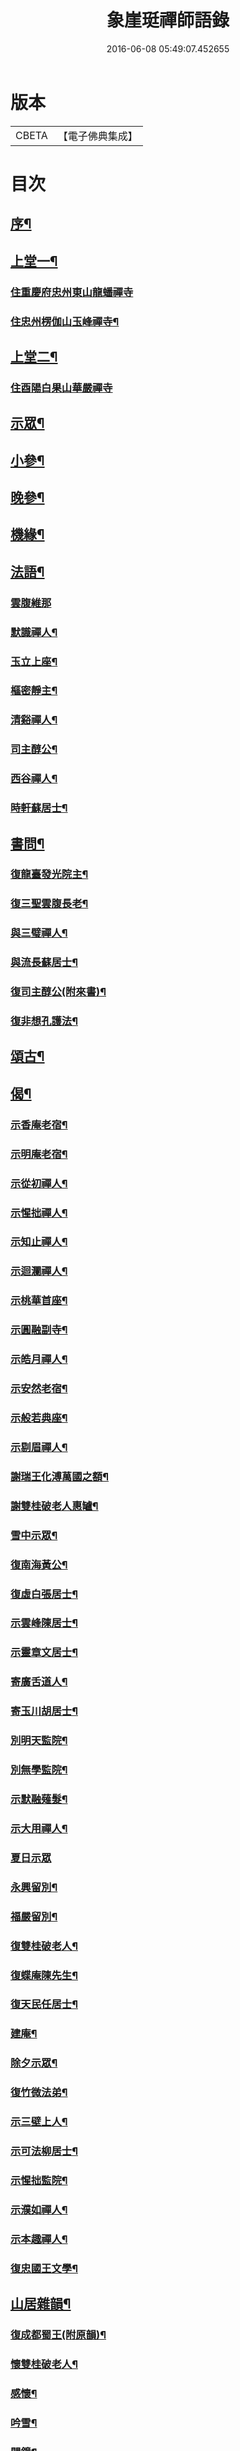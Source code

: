 #+TITLE: 象崖珽禪師語錄 
#+DATE: 2016-06-08 05:49:07.452655

* 版本
 |     CBETA|【電子佛典集成】|

* 目次
** [[file:KR6q0479_001.txt::001-0533a1][序¶]]
** [[file:KR6q0479_001.txt::001-0533c4][上堂一¶]]
*** [[file:KR6q0479_001.txt::001-0533c4][住重慶府忠州東山龍蟠禪寺]]
*** [[file:KR6q0479_001.txt::001-0535b17][住忠州楞伽山玉峰禪寺¶]]
** [[file:KR6q0479_002.txt::002-0538b3][上堂二¶]]
*** [[file:KR6q0479_002.txt::002-0538b3][住酉陽白果山華嚴禪寺]]
** [[file:KR6q0479_002.txt::002-0539c22][示眾¶]]
** [[file:KR6q0479_002.txt::002-0540b4][小參¶]]
** [[file:KR6q0479_002.txt::002-0540c2][晚參¶]]
** [[file:KR6q0479_002.txt::002-0540c17][機緣¶]]
** [[file:KR6q0479_002.txt::002-0541a30][法語¶]]
*** [[file:KR6q0479_002.txt::002-0541a30][雲腹維那]]
*** [[file:KR6q0479_002.txt::002-0541b5][默識禪人¶]]
*** [[file:KR6q0479_002.txt::002-0541b9][玉立上座¶]]
*** [[file:KR6q0479_002.txt::002-0541b14][樞密靜主¶]]
*** [[file:KR6q0479_002.txt::002-0541b22][清谿禪人¶]]
*** [[file:KR6q0479_002.txt::002-0541b29][司主醇公¶]]
*** [[file:KR6q0479_002.txt::002-0541c5][西谷禪人¶]]
*** [[file:KR6q0479_002.txt::002-0541c8][時軒蘇居士¶]]
** [[file:KR6q0479_002.txt::002-0541c11][書問¶]]
*** [[file:KR6q0479_002.txt::002-0541c12][復龍臺發光院主¶]]
*** [[file:KR6q0479_002.txt::002-0541c19][復三聖雲腹長老¶]]
*** [[file:KR6q0479_002.txt::002-0541c23][與三璧禪人¶]]
*** [[file:KR6q0479_002.txt::002-0541c26][與流長蘇居士¶]]
*** [[file:KR6q0479_002.txt::002-0542a4][復司主醇公(附來書)¶]]
*** [[file:KR6q0479_002.txt::002-0542a24][復非想孔護法¶]]
** [[file:KR6q0479_003.txt::003-0542b3][頌古¶]]
** [[file:KR6q0479_004.txt::004-0546a3][偈¶]]
*** [[file:KR6q0479_004.txt::004-0546a4][示香庵老宿¶]]
*** [[file:KR6q0479_004.txt::004-0546a7][示明庵老宿¶]]
*** [[file:KR6q0479_004.txt::004-0546a10][示從初禪人¶]]
*** [[file:KR6q0479_004.txt::004-0546a13][示惺拙禪人¶]]
*** [[file:KR6q0479_004.txt::004-0546a16][示知止禪人¶]]
*** [[file:KR6q0479_004.txt::004-0546a19][示迴瀾禪人¶]]
*** [[file:KR6q0479_004.txt::004-0546a22][示桃華首座¶]]
*** [[file:KR6q0479_004.txt::004-0546a25][示圓融副寺¶]]
*** [[file:KR6q0479_004.txt::004-0546a28][示皓月禪人¶]]
*** [[file:KR6q0479_004.txt::004-0546b2][示安然老宿¶]]
*** [[file:KR6q0479_004.txt::004-0546b5][示般若典座¶]]
*** [[file:KR6q0479_004.txt::004-0546b8][示剔眉禪人¶]]
*** [[file:KR6q0479_004.txt::004-0546b11][謝瑞王化溥萬國之額¶]]
*** [[file:KR6q0479_004.txt::004-0546b14][謝雙桂破老人惠罏¶]]
*** [[file:KR6q0479_004.txt::004-0546b17][雪中示眾¶]]
*** [[file:KR6q0479_004.txt::004-0546b27][復南海黃公¶]]
*** [[file:KR6q0479_004.txt::004-0546c2][復虛白張居士¶]]
*** [[file:KR6q0479_004.txt::004-0546c7][示雲峰陳居士¶]]
*** [[file:KR6q0479_004.txt::004-0546c10][示靈章文居士¶]]
*** [[file:KR6q0479_004.txt::004-0546c13][寄廣舌道人¶]]
*** [[file:KR6q0479_004.txt::004-0546c16][寄玉川胡居士¶]]
*** [[file:KR6q0479_004.txt::004-0546c19][別明天監院¶]]
*** [[file:KR6q0479_004.txt::004-0546c22][別無學監院¶]]
*** [[file:KR6q0479_004.txt::004-0546c25][示默融薙髮¶]]
*** [[file:KR6q0479_004.txt::004-0546c28][示大用禪人¶]]
*** [[file:KR6q0479_004.txt::004-0546c30][夏日示眾]]
*** [[file:KR6q0479_004.txt::004-0547a4][永興留別¶]]
*** [[file:KR6q0479_004.txt::004-0547a7][福嚴留別¶]]
*** [[file:KR6q0479_004.txt::004-0547a10][復雙桂破老人¶]]
*** [[file:KR6q0479_004.txt::004-0547a14][復蝶庵陳先生¶]]
*** [[file:KR6q0479_004.txt::004-0547a18][復天民任居士¶]]
*** [[file:KR6q0479_004.txt::004-0547a22][建庵¶]]
*** [[file:KR6q0479_004.txt::004-0547a30][除夕示眾¶]]
*** [[file:KR6q0479_004.txt::004-0547b4][復竹微法弟¶]]
*** [[file:KR6q0479_004.txt::004-0547b7][示三壁上人¶]]
*** [[file:KR6q0479_004.txt::004-0547b10][示可法柳居士¶]]
*** [[file:KR6q0479_004.txt::004-0547b13][示惺拙監院¶]]
*** [[file:KR6q0479_004.txt::004-0547b15][示濮如禪人¶]]
*** [[file:KR6q0479_004.txt::004-0547b17][示本趣禪人¶]]
*** [[file:KR6q0479_004.txt::004-0547b19][復忠國王文學¶]]
** [[file:KR6q0479_004.txt::004-0547b21][山居雜韻¶]]
*** [[file:KR6q0479_004.txt::004-0547b22][復成都蜀王(附原韻)¶]]
*** [[file:KR6q0479_004.txt::004-0547b29][懷雙桂破老人¶]]
*** [[file:KR6q0479_004.txt::004-0547c3][感懷¶]]
*** [[file:KR6q0479_004.txt::004-0547c7][吟雪¶]]
*** [[file:KR6q0479_004.txt::004-0547c11][聞鐘¶]]
*** [[file:KR6q0479_004.txt::004-0547c15][旅次¶]]
*** [[file:KR6q0479_004.txt::004-0547c19][歲暮遣懷¶]]
*** [[file:KR6q0479_004.txt::004-0547c23][哭天童密雲師翁¶]]
*** [[file:KR6q0479_004.txt::004-0547c27][山居¶]]
*** [[file:KR6q0479_004.txt::004-0547c30][落華十詠]]
*** [[file:KR6q0479_004.txt::004-0548b2][遣興¶]]
*** [[file:KR6q0479_004.txt::004-0548b5][訪友¶]]
*** [[file:KR6q0479_004.txt::004-0548b8][雲莊¶]]
*** [[file:KR6q0479_004.txt::004-0548b11][初夏¶]]
*** [[file:KR6q0479_004.txt::004-0548b28][大夏¶]]
*** [[file:KR6q0479_004.txt::004-0548c15][萬峰十景¶]]
**** [[file:KR6q0479_004.txt::004-0548c16][天龍峰¶]]
**** [[file:KR6q0479_004.txt::004-0548c19][寶石坡¶]]
**** [[file:KR6q0479_004.txt::004-0548c22][大歇場¶]]
**** [[file:KR6q0479_004.txt::004-0548c25][金鵝池¶]]
**** [[file:KR6q0479_004.txt::004-0548c28][響山¶]]
**** [[file:KR6q0479_004.txt::004-0548c30][虎跳了]]
**** [[file:KR6q0479_004.txt::004-0549a4][滑石板¶]]
**** [[file:KR6q0479_004.txt::004-0549a7][涼水井¶]]
**** [[file:KR6q0479_004.txt::004-0549a10][蒲峽口¶]]
**** [[file:KR6q0479_004.txt::004-0549a13][馬鞍石¶]]
*** [[file:KR6q0479_004.txt::004-0549a16][九日有感¶]]
*** [[file:KR6q0479_004.txt::004-0549a19][松濤¶]]
*** [[file:KR6q0479_004.txt::004-0549a22][過白雲寺贈蒼白老宿¶]]
*** [[file:KR6q0479_004.txt::004-0549a25][山居¶]]
*** [[file:KR6q0479_004.txt::004-0549a30][悼無著首座¶]]
** [[file:KR6q0479_004.txt::004-0549b3][真讚(空相禪人請)¶]]
** [[file:KR6q0479_004.txt::004-0549b10][佛事¶]]
*** [[file:KR6q0479_004.txt::004-0549b11][太平挂板¶]]
*** [[file:KR6q0479_004.txt::004-0549b18][中慶挂板¶]]
*** [[file:KR6q0479_004.txt::004-0549b23][為無學監院火¶]]
*** [[file:KR6q0479_004.txt::004-0549b27][為片雪禪人火¶]]
*** [[file:KR6q0479_004.txt::004-0549b30][為悟道行者火¶]]
*** [[file:KR6q0479_004.txt::004-0549c4][為無我老宿火¶]]
** [[file:KR6q0479_004.txt::004-0550a2][象崖珽禪師行狀¶]]
** [[file:KR6q0479_004.txt::004-0550c2][象崖珽禪師塔銘¶]]

* 卷
[[file:KR6q0479_001.txt][象崖珽禪師語錄 1]]
[[file:KR6q0479_002.txt][象崖珽禪師語錄 2]]
[[file:KR6q0479_003.txt][象崖珽禪師語錄 3]]
[[file:KR6q0479_004.txt][象崖珽禪師語錄 4]]

